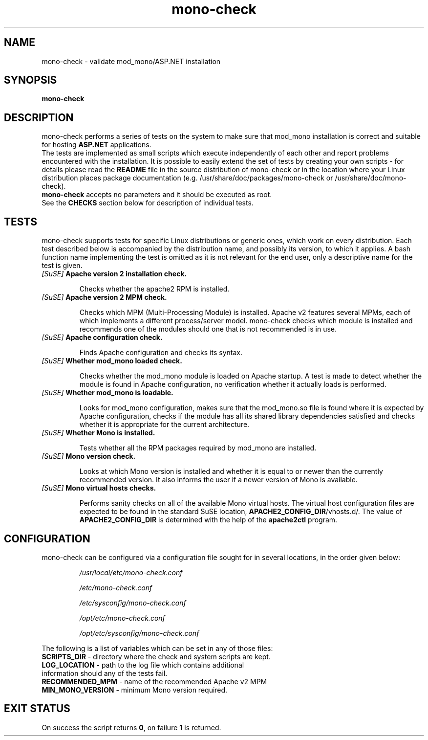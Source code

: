 .\" Copyright (c) 2009 Novell, Inc
.\" 
.\" 
.TH "mono-check" "1" "February 6, 2009" "http://mono-project.com/" "Mono ASP.NET check script"
.SH "NAME"
mono-check \- validate mod_mono/ASP.NET installation

.SH "SYNOPSIS"
.B mono-check
.RI 
.br 

.SH "DESCRIPTION"
mono-check performs a series of tests on the system to make sure that mod_mono installation is correct and suitable for hosting \fBASP.NET\fR applications.
.br 
The tests are implemented as small scripts which execute independently of each other and report problems encountered with the installation. It is possible to easily extend the set of tests by creating your own scripts \- for details please read the \fBREADME\fR file in the source distribution of mono-check or in the location where your Linux distribution places package documentation (e.g. /usr/share/doc/packages/mono-check or /usr/share/doc/mono-check).
.br 
\fBmono-check\fR accepts no parameters and it should be executed as root.
.br 
See the \fBCHECKS\fR section below for description of individual tests.


.SH "TESTS"
mono-check supports tests for specific Linux distributions or generic ones, which work on every distribution. Each test described below is accompanied by the distribution name, and possibly its version, to which it applies. A bash function name implementing the test is omitted as it is not relevant for the end user, only a descriptive name for the test is given.
.br 
.IP 
.TP 
\fI[SuSE] \fR\fBApache version 2 installation check.\fR
.IP 
Checks whether the apache2 RPM is installed.
.TP 
\fI[SuSE] \fR\fBApache version 2 MPM check.\fR
.IP 
Checks which MPM (Multi\-Processing Module) is installed. Apache v2 features several MPMs, each of which implements a different process/server model. mono-check checks which module is installed and recommends one of the modules should one that is not recommended is in use.
.TP 
\fI[SuSE] \fR\fBApache configuration check.\fR
.IP 
Finds Apache configuration and checks its syntax.
.TP 
\fI[SuSE] \fR\fBWhether mod_mono loaded check.\fR
.IP 
Checks whether the mod_mono module is loaded on Apache startup. A test is made to detect whether the module is found in Apache configuration, no verification whether it actually loads is performed.
.TP 
\fI[SuSE] \fR\fBWhether mod_mono is loadable.\fR
.IP 
Looks for mod_mono configuration, makes sure that the mod_mono.so file is found where it is expected by Apache configuration, checks if the module has all its shared library dependencies satisfied and checks whether it is appropriate for the current architecture.
.TP 
\fI[SuSE] \fR\fBWhether Mono is installed.\fR
.IP 
Tests whether all the RPM packages required by mod_mono are installed.
.TP 
\fI[SuSE] \fR\fBMono version check.\fR
.IP 
Looks at which Mono version is installed and whether it is equal to or newer than the currently recommended version. It also informs the user if a newer version of Mono is available.
.TP 
\fI[SuSE] \fR\fBMono virtual hosts checks.\fR
.IP 
Performs sanity checks on all of the available Mono virtual hosts. The virtual host configuration files are expected to be found in the standard SuSE location, \fBAPACHE2_CONFIG_DIR\fR/vhosts.d/. The value of \fBAPACHE2_CONFIG_DIR\fR is determined with the help of the \fBapache2ctl\fR program.
.SH "CONFIGURATION"
mono-check can be configured via a configuration file sought for in several locations, in the order given below:
.IP 
\fI/usr/local/etc/mono-check.conf\fR
.IP 
\fI/etc/mono-check.conf\fR
.IP 
\fI/etc/sysconfig/mono-check.conf\fR
.IP 
\fI/opt/etc/mono-check.conf\fR
.IP 
\fI/opt/etc/sysconfig/mono-check.conf\fR
.PP 
The following is a list of variables which can be set in any of those files:
.TP 
\fBSCRIPTS_DIR\fR \- directory where the check and system scripts are kept.
.TP 
\fBLOG_LOCATION\fR \- path to the log file which contains additional information should any of the tests fail.
.TP 
\fBRECOMMENDED_MPM\fR \- name of the recommended Apache v2 MPM
.TP 
\fBMIN_MONO_VERSION\fR \- minimum Mono version required.

.SH "EXIT STATUS"
On success the script returns \fB0\fR, on failure \fB1\fR is returned.
